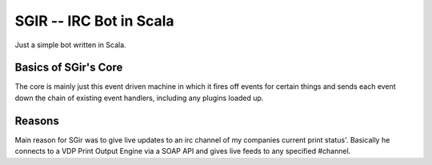 =========================
 SGIR -- IRC Bot in Scala
=========================

Just a simple bot written in Scala.

Basics of SGir's Core
=====================
The core is mainly just this event driven machine in which it
fires off events for certain things and sends each event down the chain
of existing event handlers, including any plugins loaded up.


Reasons
=======
Main reason for SGir was to give live updates to an
irc channel of my companies current print status'.
Basically he connects to a VDP Print Output Engine via
a SOAP API and gives live feeds to any specified #channel.
